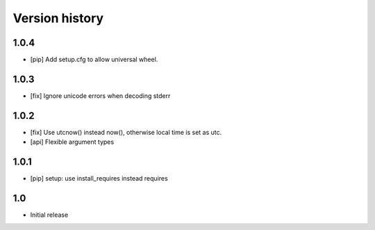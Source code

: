 Version history
===============

1.0.4
-----

* [pip] Add setup.cfg to allow universal wheel.

1.0.3
-----

* [fix] Ignore unicode errors when decoding stderr

1.0.2
-----

* [fix] Use utcnow() instead now(), otherwise local time is set as utc.
* [api] Flexible argument types

1.0.1
-----

* [pip] setup: use install_requires instead requires

1.0
---

* Initial release

